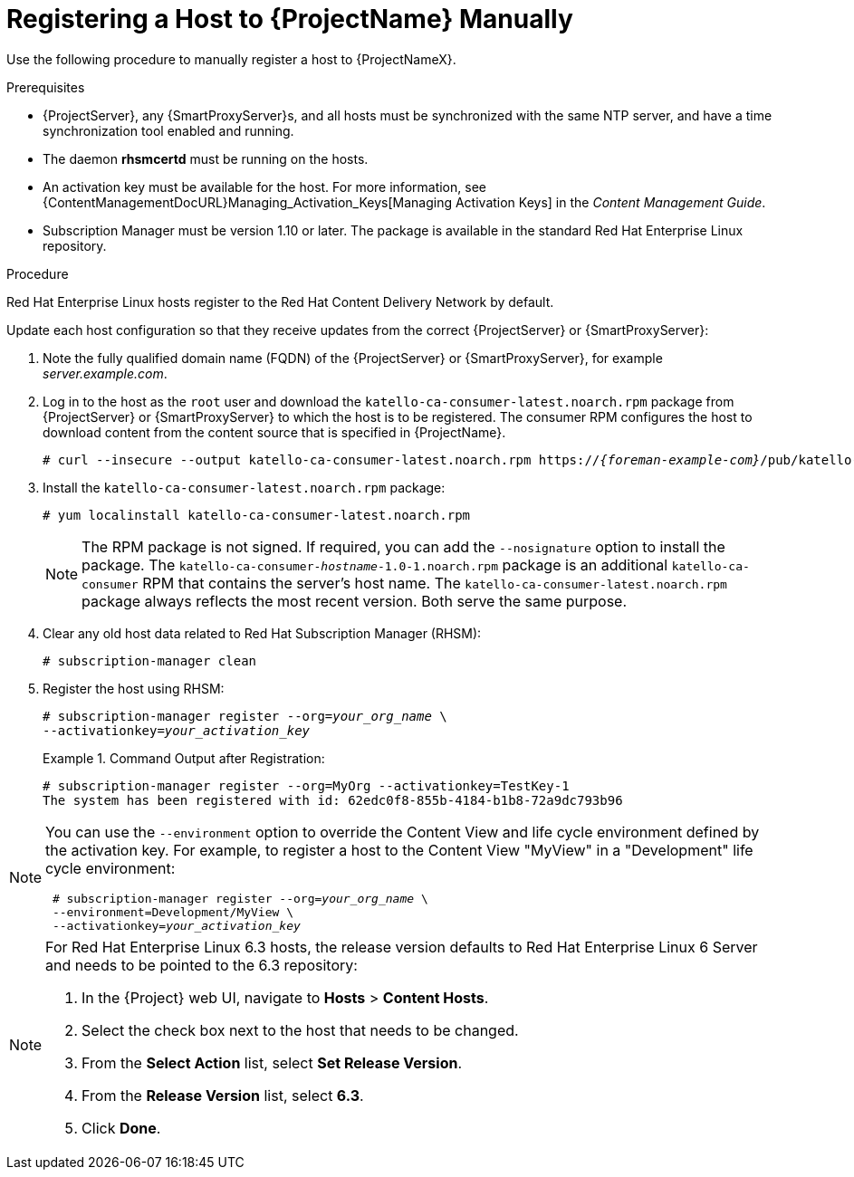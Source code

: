 [id="registering-a-host-to-satellite"]
= Registering a Host to {ProjectName} Manually

Use the following procedure to manually register a host to {ProjectNameX}.

.Prerequisites

* {ProjectServer}, any {SmartProxyServer}s, and all hosts must be synchronized with the same NTP server, and have a time synchronization tool enabled and running.
* The daemon *rhsmcertd* must be running on the hosts.
* An activation key must be available for the host.
For more information, see {ContentManagementDocURL}Managing_Activation_Keys[Managing Activation Keys] in the _Content Management Guide_.
* Subscription Manager must be version 1.10 or later.
The package is available in the standard Red{nbsp}Hat Enterprise Linux repository.

.Procedure

Red{nbsp}Hat Enterprise{nbsp}Linux hosts register to the Red{nbsp}Hat Content Delivery Network by default.

Update each host configuration so that they receive updates from the correct {ProjectServer} or {SmartProxyServer}:

. Note the fully qualified domain name (FQDN) of the {ProjectServer} or {SmartProxyServer}, for example _server.example.com_.
. Log in to the host as the `root` user and download the `katello-ca-consumer-latest.noarch.rpm` package from {ProjectServer} or {SmartProxyServer} to which the host is to be registered.
The consumer RPM configures the host to download content from the content source that is specified in {ProjectName}.
+
[options="nowrap", subs="+quotes,attributes"]
----
# curl --insecure --output katello-ca-consumer-latest.noarch.rpm https://_{foreman-example-com}_/pub/katello-ca-consumer-latest.noarch.rpm
----
+
. Install the `katello-ca-consumer-latest.noarch.rpm` package:
+
----
# yum localinstall katello-ca-consumer-latest.noarch.rpm
----
+
NOTE: The RPM package is not signed.
If required, you can add the `--nosignature` option to install the package.
The `katello-ca-consumer-_hostname_-1.0-1.noarch.rpm` package is an additional `katello-ca-consumer` RPM that contains the server's host name.
The `katello-ca-consumer-latest.noarch.rpm` package always reflects the most recent version.
Both serve the same purpose.

. Clear any old host data related to Red{nbsp}Hat Subscription Manager (RHSM):
+
[options="nowrap", subs="+quotes,verbatim,attributes"]
----
# subscription-manager clean
----
+
. Register the host using RHSM:
+
[options="nowrap", subs="+quotes,verbatim,attributes"]
----
# subscription-manager register --org=_your_org_name_ \
--activationkey=_your_activation_key_
----
+
.Command Output after Registration:
====
[options="nowrap", subs="+quotes,verbatim,attributes"]
----
# subscription-manager register --org=MyOrg --activationkey=TestKey-1
The system has been registered with id: 62edc0f8-855b-4184-b1b8-72a9dc793b96
----
====

[NOTE]
====
You can use the `--environment` option to override the Content View and life cycle environment defined by the activation key.
For example, to register a host to the Content View "MyView" in a "Development" life cycle environment:

[options="nowrap", subs="+quotes,verbatim,attributes"]
----
 # subscription-manager register --org=_your_org_name_ \
 --environment=Development/MyView \
 --activationkey=_your_activation_key_
----
====

[NOTE]
====
For Red{nbsp}Hat Enterprise Linux 6.3 hosts, the release version defaults to Red{nbsp}Hat Enterprise{nbsp}Linux{nbsp}6 Server and needs to be pointed to the 6.3 repository:

. In the {Project} web UI, navigate to *Hosts* > *Content Hosts*.
. Select the check box next to the host that needs to be changed.
. From the *Select Action* list, select *Set Release Version*.
. From the *Release Version* list, select *6.3*.
. Click *Done*.
====
